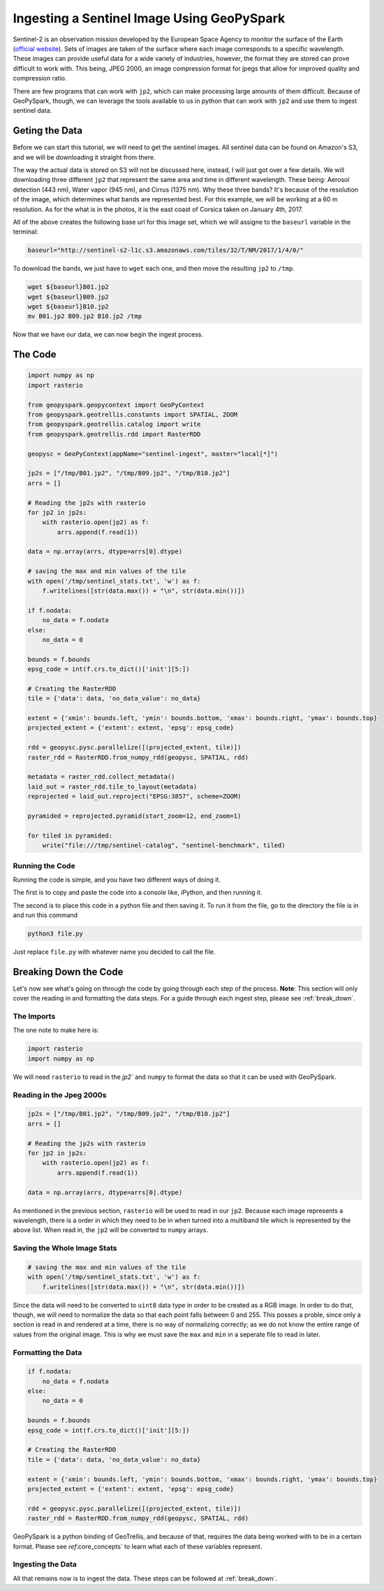 .. _sentinel_ingest_example:

Ingesting a Sentinel Image Using GeoPySpark
********************************************

Sentinel-2 is an observation mission developed by the European Space Agency
to monitor the surface of the Earth (`official website <http://www.esa.int/Our_Activities/Observing_the_Earth/Copernicus/Sentinel-2>`_).
Sets of images are taken of the surface where each image corresponds to a
specific wavelength. These images can provide useful data for a wide variety of
industries, however, the format they are stored can prove difficult to work with. This being, JPEG 2000,
an image compression format for jpegs that allow for improved quality and compression ratio.

There are few programs that can work with ``jp2``, which can make processing large amounts of them
difficult. Because of GeoPySpark, though, we can leverage the tools available to us in python that
can work with ``jp2`` and use them to ingest sentinel data.


Geting the Data
================

Before we can start this tutorial, we will need to get the sentinel images.
All sentinel data can be found on Amazon's S3, and we will be downloading it straight
from there.

The way the actual data is stored on S3 will not be discussed here, instead, I will just got over
a few details. We will downloading three different ``jp2`` that represent the same area and time
in different wavelength. These being: Aerosol detection (443 nm), Water vapor (945 nm), and Cirrus (1375 nm).
Why these three bands? It's because of the resolution of the image, which determines what bands
are represented best. For this example, we will be working at a 60 m resolution. As for the what is in the
photos, it is the east coast of Corsica taken on January 4th, 2017.

All of the above creates the following base url for this image set, which we will assigne to the ``baseurl``
variable in the terminal:

.. code-block:: none

  baseurl="http://sentinel-s2-l1c.s3.amazonaws.com/tiles/32/T/NM/2017/1/4/0/"


To download the bands, we just have to ``wget`` each one, and then move the resulting
``jp2`` to ``/tmp``.

.. code-block:: none

 wget ${baseurl}B01.jp2
 wget ${baseurl}B09.jp2
 wget ${baseurl}B10.jp2
 mv B01.jp2 B09.jp2 B10.jp2 /tmp


Now that we have our data, we can now begin the ingest process.


The Code
=========

.. code-block:: python

  import numpy as np
  import rasterio

  from geopyspark.geopycontext import GeoPyContext
  from geopyspark.geotrellis.constants import SPATIAL, ZOOM
  from geopyspark.geotrellis.catalog import write
  from geopyspark.geotrellis.rdd import RasterRDD

  geopysc = GeoPyContext(appName="sentinel-ingest", master="local[*]")

  jp2s = ["/tmp/B01.jp2", "/tmp/B09.jp2", "/tmp/B10.jp2"]
  arrs = []

  # Reading the jp2s with rasterio
  for jp2 in jp2s:
      with rasterio.open(jp2) as f:
          arrs.append(f.read(1))

  data = np.array(arrs, dtype=arrs[0].dtype)

  # saving the max and min values of the tile
  with open('/tmp/sentinel_stats.txt', 'w') as f:
      f.writelines([str(data.max()) + "\n", str(data.min())])

  if f.nodata:
      no_data = f.nodata
  else:
      no_data = 0

  bounds = f.bounds
  epsg_code = int(f.crs.to_dict()['init'][5:])

  # Creating the RasterRDD
  tile = {'data': data, 'no_data_value': no_data}

  extent = {'xmin': bounds.left, 'ymin': bounds.bottom, 'xmax': bounds.right, 'ymax': bounds.top}
  projected_extent = {'extent': extent, 'epsg': epsg_code}

  rdd = geopysc.pysc.parallelize([(projected_extent, tile)])
  raster_rdd = RasterRDD.from_numpy_rdd(geopysc, SPATIAL, rdd)

  metadata = raster_rdd.collect_metadata()
  laid_out = raster_rdd.tile_to_layout(metadata)
  reprojected = laid_out.reproject("EPSG:3857", scheme=ZOOM)

  pyramided = reprojected.pyramid(start_zoom=12, end_zoom=1)

  for tiled in pyramided:
      write("file:///tmp/sentinel-catalog", "sentinel-benchmark", tiled)


Running the Code
-----------------

Running the code is simple, and you have two different ways of doing it.

The first is to copy and paste the code into a console like, iPython, and then
running it.

The second is to place this code in a python file and then saving it. To run it
from the file, go to the directory the file is in and run this command

.. code-block:: none

  python3 file.py

Just replace ``file.py`` with whatever name you decided to call the file.

Breaking Down the Code
=======================

Let's now see what's going on through the code by going through each step of the process.
**Note**: This section will only cover the reading in and formatting the data steps. For a guide through
each ingest step, please see :ref:`break_down`.


The Imports
------------

The one note to make here is:

.. code-block:: python

  import rasterio
  import numpy as np

We will need ``rasterio`` to read in the `jp2`` and ``numpy`` to format the data so
that it can be used with GeoPySpark.


Reading in the Jpeg 2000s
--------------------------

.. code-block:: python

  jp2s = ["/tmp/B01.jp2", "/tmp/B09.jp2", "/tmp/B10.jp2"]
  arrs = []

  # Reading the jp2s with rasterio
  for jp2 in jp2s:
      with rasterio.open(jp2) as f:
          arrs.append(f.read(1))

  data = np.array(arrs, dtype=arrs[0].dtype)

As mentioned in the previous section, ``rasterio`` will be used to read in our ``jp2``.
Because each image represents a wavelength, there is a order in which they need to be in
when turned into a multiband tile which is represented by the above list. When read in,
the ``jp2`` will be converted to ``numpy`` arrays.


Saving the Whole Image Stats
-----------------------------

.. code-block:: python

 # saving the max and min values of the tile
 with open('/tmp/sentinel_stats.txt', 'w') as f:
     f.writelines([str(data.max()) + "\n", str(data.min())])

Since the data will need to be converted to ``uint8`` data type in order to be created as a
RGB image. In order to do that, though, we will need to normalize the data so that each point
falls between 0 and 255. This posses a proble, since only a section is read in and rendered at a
time, there is no way of normalizing correctly; as we do not know the entire range of values from the
original image. This is why we must save the ``max`` and ``min`` in a seperate file to read in later.

Formatting the Data
--------------------

.. code-block:: python

  if f.nodata:
      no_data = f.nodata
  else:
      no_data = 0

  bounds = f.bounds
  epsg_code = int(f.crs.to_dict()['init'][5:])

  # Creating the RasterRDD
  tile = {'data': data, 'no_data_value': no_data}

  extent = {'xmin': bounds.left, 'ymin': bounds.bottom, 'xmax': bounds.right, 'ymax': bounds.top}
  projected_extent = {'extent': extent, 'epsg': epsg_code}

  rdd = geopysc.pysc.parallelize([(projected_extent, tile)])
  raster_rdd = RasterRDD.from_numpy_rdd(geopysc, SPATIAL, rdd)

GeoPySpark is a python binding of GeoTrellis, and because of that, requires the data being worked with
to be in a certain format. Please see `ref`:core_concepts` to learn what each of these variables represent.


Ingesting the Data
-------------------

All that remains now is to ingest the data. These steps can be followed at :ref:`break_down`.
